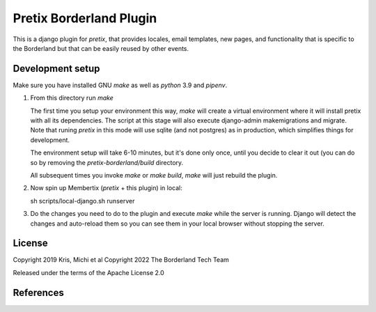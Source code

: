 Pretix Borderland Plugin
========================

This is a django plugin for `pretix`, that provides locales, email templates,
new pages, and functionality that is specific to the Borderland but that can be
easily reused by other events.


Development setup
-----------------
Make sure you have installed GNU `make` as well as `python` 3.9 and `pipenv`.

1. From this directory run `make`

   The first time you setup your environment this way, `make` will create a
   virtual environment where it will install pretix with all its dependencies.
   The script at this stage will also execute django-admin makemigrations and
   migrate. Note that runing `pretix` in this mode will use sqlite (and not
   postgres) as in production, which simplifies things for development.
   
   The environment setup will take 6-10 minutes, but it's done only once, until
   you decide to clear it out (you can do so by removing the
   `pretix-borderland/build` directory.

   All subsequent times you invoke `make` or `make build`, `make` will just
   rebuild the plugin. 

2. Now spin up Membertix (`pretix` + this plugin) in local:

   sh scripts/local-django.sh runserver

3. Do the changes you need to do to the plugin and execute `make` while the
   server is running. Django will detect the changes and auto-reload them so 
   you can see them in your local browser without stopping the server.


License
-------

Copyright 2019 Kris, Michi et al
Copyright 2022 The Borderland Tech Team 

Released under the terms of the Apache License 2.0


References
----------
.. _pretix: https://github.com/pretix/pretix
.. _pretix development setup: https://docs.pretix.eu/en/latest/development/setup.html
